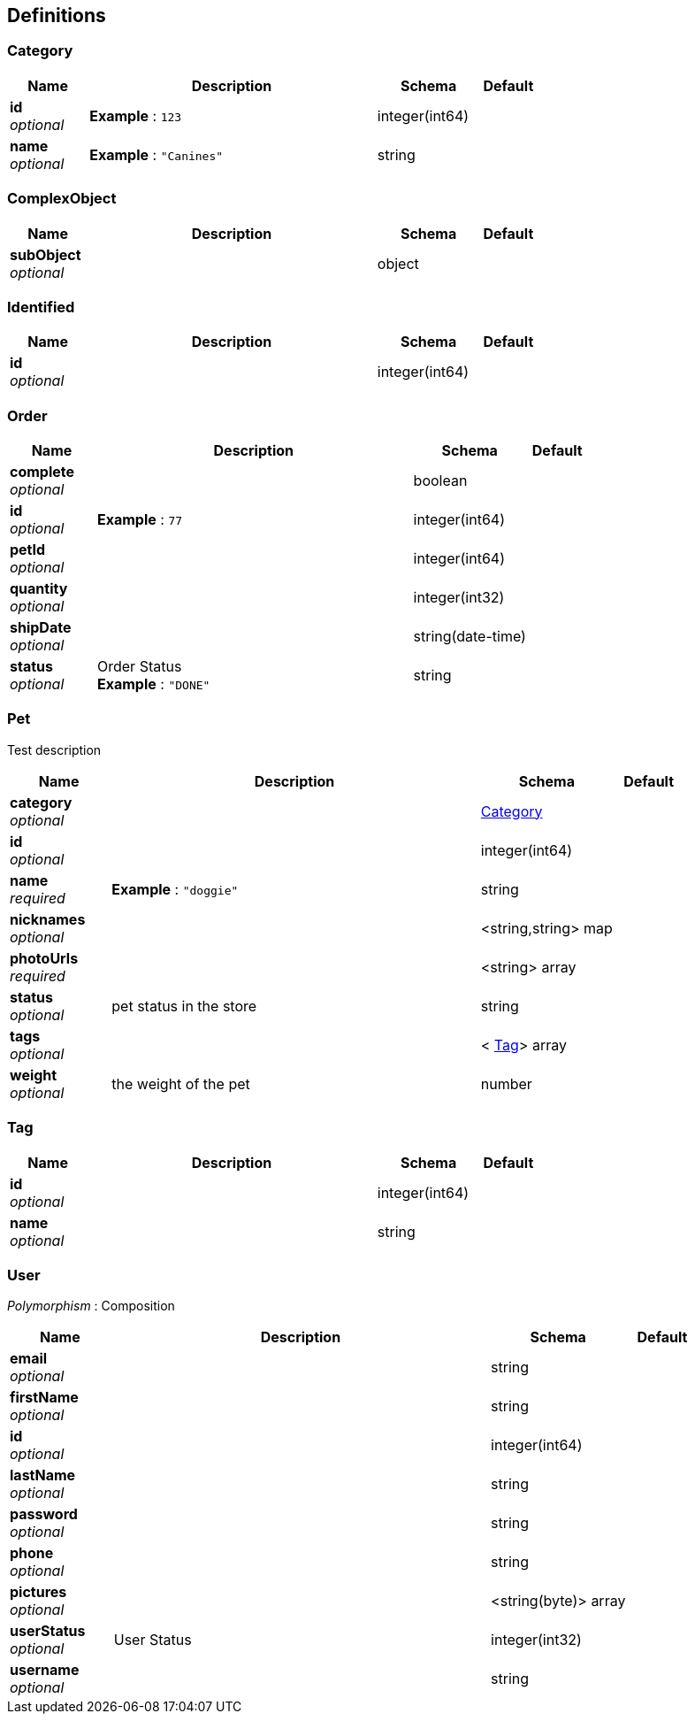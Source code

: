 
[[_definitions]]
== Definitions

[[_category]]
=== Category

[options="header", cols=".^3,.^11,.^4,.^2"]
|===
|Name|Description|Schema|Default
|*id* +
_optional_|*Example* : `123`|integer(int64)|
|*name* +
_optional_|*Example* : `"Canines"`|string|
|===


[[_complexobject]]
=== ComplexObject

[options="header", cols=".^3,.^11,.^4,.^2"]
|===
|Name|Description|Schema|Default
|*subObject* +
_optional_||object|
|===


[[_identified]]
=== Identified

[options="header", cols=".^3,.^11,.^4,.^2"]
|===
|Name|Description|Schema|Default
|*id* +
_optional_||integer(int64)|
|===


[[_order]]
=== Order

[options="header", cols=".^3,.^11,.^4,.^2"]
|===
|Name|Description|Schema|Default
|*complete* +
_optional_||boolean|
|*id* +
_optional_|*Example* : `77`|integer(int64)|
|*petId* +
_optional_||integer(int64)|
|*quantity* +
_optional_||integer(int32)|
|*shipDate* +
_optional_||string(date-time)|
|*status* +
_optional_|Order Status +
*Example* : `"DONE"`|string|
|===


[[_pet]]
=== Pet
Test description


[options="header", cols=".^3,.^11,.^4,.^2"]
|===
|Name|Description|Schema|Default
|*category* +
_optional_||<<_category,Category>>|
|*id* +
_optional_||integer(int64)|
|*name* +
_required_|*Example* : `"doggie"`|string|
|*nicknames* +
_optional_||<string,string> map|
|*photoUrls* +
_required_||<string> array|
|*status* +
_optional_|pet status in the store|string|
|*tags* +
_optional_||< <<_tag,Tag>>> array|
|*weight* +
_optional_|the weight of the pet|number|
|===


[[_tag]]
=== Tag

[options="header", cols=".^3,.^11,.^4,.^2"]
|===
|Name|Description|Schema|Default
|*id* +
_optional_||integer(int64)|
|*name* +
_optional_||string|
|===


[[_user]]
=== User
[%hardbreaks]
_Polymorphism_ : Composition


[options="header", cols=".^3,.^11,.^4,.^2"]
|===
|Name|Description|Schema|Default
|*email* +
_optional_||string|
|*firstName* +
_optional_||string|
|*id* +
_optional_||integer(int64)|
|*lastName* +
_optional_||string|
|*password* +
_optional_||string|
|*phone* +
_optional_||string|
|*pictures* +
_optional_||<string(byte)> array|
|*userStatus* +
_optional_|User Status|integer(int32)|
|*username* +
_optional_||string|
|===



